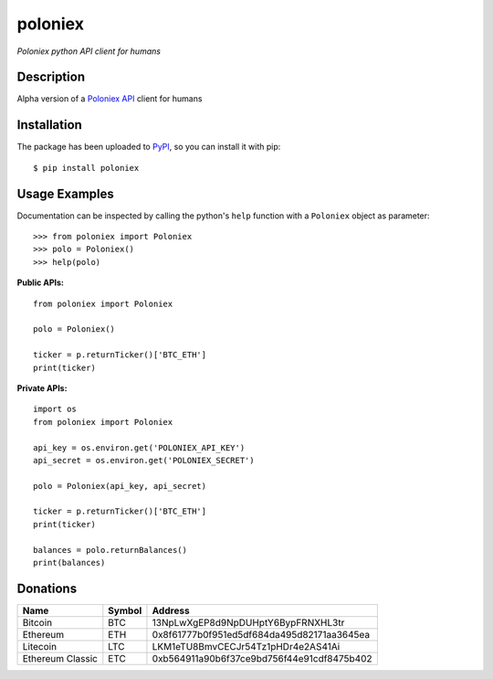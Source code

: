 poloniex
########

*Poloniex python API client for humans*

.. image:: https://travis-ci.org/Aula13/poloniex.svg?branch=master
    :target: https://travis-ci.org/Aula13/poloniex

Description
-----------

Alpha version of a `Poloniex API`_ client for humans

Installation
------------

The package has been uploaded to `PyPI`_, so you can install it with pip::

    $ pip install poloniex
    
    
Usage Examples
-----

Documentation can be inspected by calling the python's ``help`` function with a ``Poloniex`` object as parameter::

    >>> from poloniex import Poloniex
    >>> polo = Poloniex()
    >>> help(polo)
     
     
     
**Public APIs:** ::

    from poloniex import Poloniex
     
    polo = Poloniex()
     
    ticker = p.returnTicker()['BTC_ETH']
    print(ticker)
     
     
**Private APIs:** ::

    import os
    from poloniex import Poloniex
     
    api_key = os.environ.get('POLONIEX_API_KEY')
    api_secret = os.environ.get('POLONIEX_SECRET')
     
    polo = Poloniex(api_key, api_secret)
          
    ticker = p.returnTicker()['BTC_ETH']
    print(ticker)
     
    balances = polo.returnBalances()
    print(balances)



Donations
---------

=================  ======  ====== 
Name               Symbol  Address 
=================  ======  ====== 
Bitcoin            BTC     13NpLwXgEP8d9NpDUHptY6BypFRNXHL3tr 
Ethereum           ETH     0x8f61777b0f951ed5df684da495d82171aa3645ea 
Litecoin           LTC     LKM1eTU8BmvCECJr54Tz1pHDr4e2AS41Ai
Ethereum Classic   ETC     0xb564911a90b6f37ce9bd756f44e91cdf8475b402
=================  ======  ======


.. _PyPI: https://pypi.python.org/pypi/poloniex
.. _Poloniex API: https://poloniex.com/support/api/
